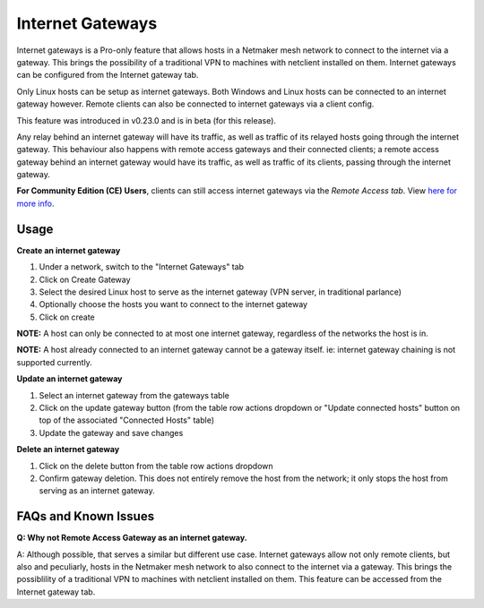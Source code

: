 ===================================
Internet Gateways
===================================

Internet gateways is a Pro-only feature that allows hosts in a Netmaker mesh network to connect to the internet via a gateway. This brings the possibility of a traditional VPN to machines with netclient installed on them. Internet gateways can be configured from the Internet gateway tab.

.. image:: images/inet-gw-feature.png
   :alt: internet gateway feature
   :align: center
   :width: 50%

Only Linux hosts can be setup as internet gateways. Both Windows and Linux hosts can be connected to an internet gateway however. Remote clients can also be connected to internet gateways via a client config.

This feature was introduced in v0.23.0 and is in beta (for this release).

Any relay behind an internet gateway will have its traffic, as well as traffic of its relayed hosts going through the internet gateway.
This behaviour also happens with remote access gateways and their connected clients; a remote access gateway behind an internet gateway would have its traffic, as well as traffic of its clients, passing through the internet gateway.


**For Community Edition (CE) Users**, clients can still access internet gateways via the `Remote Access tab`. View `here for more info <../external-clients.html#internet-gateway-traditional-vpn>`_.

Usage
======

**Create an internet gateway**

.. image:: images/inet-gw-create.png
   :alt: internet gateway creation
   :align: center
   :width: 50%

1. Under a network, switch to the "Internet Gateways" tab
2. Click on Create Gateway
3. Select the desired Linux host to serve as the internet gateway (VPN server, in traditional parlance)
4. Optionally choose the hosts you want to connect to the internet gateway
5. Click on create

**NOTE:** A host can only be connected to at most one internet gateway, regardless of the networks the host is in.

**NOTE:** A host already connected to an internet gateway cannot be a gateway itself. ie: internet gateway chaining is not supported currently.


**Update an internet gateway**

.. image:: images/inet-gw-update.png
   :alt: internet gateway update
   :align: center
   :width: 50%

1. Select an internet gateway from the gateways table
2. Click on the update gateway button (from the table row actions dropdown or "Update connected hosts" button on top of the associated "Connected Hosts" table)
3. Update the gateway and save changes


**Delete an internet gateway**

.. image:: images/inet-gw-delete.png
   :alt: internet gateway deletion
   :align: center
   :width: 50%

1. Click on the delete button from the table row actions dropdown
2. Confirm gateway deletion. This does not entirely remove the host from the network; it only stops the host from serving as an internet gateway.


FAQs and Known Issues
=====================

**Q: Why not Remote Access Gateway as an internet gateway.**

A: Although possible, that serves a similar but different use case. Internet gateways allow not only remote clients, but also and peculiarly, hosts in the Netmaker mesh network to also connect to the internet via a gateway.
This brings the possiblility of a traditional VPN to machines with netclient installed on them. This feature can be accessed from the Internet gateway tab.
